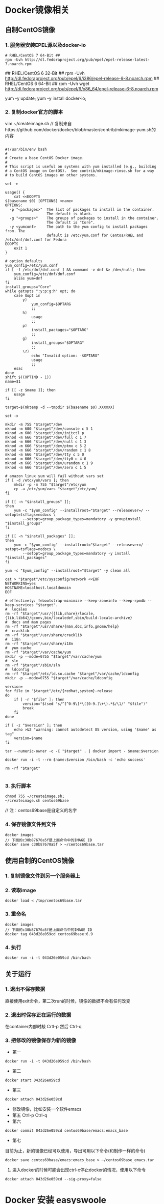 * Docker镜像相关
** 自制CentOS镜像
*** 1. 服务器安装EPEL源以及docker-io
#+BEGIN_SRC shell
# RHEL/CentOS 7 64-Bit ##
rpm -Uvh http://dl.fedoraproject.org/pub/epel/epel-release-latest-7.noarch.rpm
#+END_SRC


## RHEL/CentOS 6 32-Bit ##
rpm -Uvh http://dl.fedoraproject.org/pub/epel/6/i386/epel-release-6-8.noarch.rpm
## RHEL/CentOS 6 64-Bit ##
rpm -Uvh wget http://dl.fedoraproject.org/pub/epel/6/x86_64/epel-release-6-8.noarch.rpm



yum -y update;
yum -y install docker-io;

#+END_SRC


*** 2. 复制docker官方的脚本

vim ~/createimage.sh
// 复制来自https://github.com/docker/docker/blob/master/contrib/mkimage-yum.sh的内容

#+BEGIN_SRC shell

#!/usr/bin/env bash
#
# Create a base CentOS Docker image.
#
# This script is useful on systems with yum installed (e.g., building
# a CentOS image on CentOS).  See contrib/mkimage-rinse.sh for a way
# to build CentOS images on other systems.

set -e

usage() {
    cat <<EOOPTS
$(basename $0) [OPTIONS] <name>
OPTIONS:
  -p "<packages>"  The list of packages to install in the container.
                   The default is blank.
  -g "<groups>"    The groups of packages to install in the container.
                   The default is "Core".
  -y <yumconf>     The path to the yum config to install packages from. The
                   default is /etc/yum.conf for Centos/RHEL and /etc/dnf/dnf.conf for Fedora
EOOPTS
    exit 1
}

# option defaults
yum_config=/etc/yum.conf
if [ -f /etc/dnf/dnf.conf ] && command -v dnf &> /dev/null; then
	yum_config=/etc/dnf/dnf.conf
	alias yum=dnf
fi
install_groups="Core"
while getopts ":y:p:g:h" opt; do
    case $opt in
        y)
            yum_config=$OPTARG
            ;;
        h)
            usage
            ;;
        p)
            install_packages="$OPTARG"
            ;;
        g)
            install_groups="$OPTARG"
            ;;
        \?)
            echo "Invalid option: -$OPTARG"
            usage
            ;;
    esac
done
shift $((OPTIND - 1))
name=$1

if [[ -z $name ]]; then
    usage
fi

target=$(mktemp -d --tmpdir $(basename $0).XXXXXX)

set -x

mkdir -m 755 "$target"/dev
mknod -m 600 "$target"/dev/console c 5 1
mknod -m 600 "$target"/dev/initctl p
mknod -m 666 "$target"/dev/full c 1 7
mknod -m 666 "$target"/dev/null c 1 3
mknod -m 666 "$target"/dev/ptmx c 5 2
mknod -m 666 "$target"/dev/random c 1 8
mknod -m 666 "$target"/dev/tty c 5 0
mknod -m 666 "$target"/dev/tty0 c 4 0
mknod -m 666 "$target"/dev/urandom c 1 9
mknod -m 666 "$target"/dev/zero c 1 5

# amazon linux yum will fail without vars set
if [ -d /etc/yum/vars ]; then
	mkdir -p -m 755 "$target"/etc/yum
	cp -a /etc/yum/vars "$target"/etc/yum/
fi

if [[ -n "$install_groups" ]];
then
    yum -c "$yum_config" --installroot="$target" --releasever=/ --setopt=tsflags=nodocs \
        --setopt=group_package_types=mandatory -y groupinstall "$install_groups"
fi

if [[ -n "$install_packages" ]];
then
    yum -c "$yum_config" --installroot="$target" --releasever=/ --setopt=tsflags=nodocs \
        --setopt=group_package_types=mandatory -y install "$install_packages"
fi

yum -c "$yum_config" --installroot="$target" -y clean all

cat > "$target"/etc/sysconfig/network <<EOF
NETWORKING=yes
HOSTNAME=localhost.localdomain
EOF

# effectively: febootstrap-minimize --keep-zoneinfo --keep-rpmdb --keep-services "$target".
#  locales
rm -rf "$target"/usr/{{lib,share}/locale,{lib,lib64}/gconv,bin/localedef,sbin/build-locale-archive}
#  docs and man pages
rm -rf "$target"/usr/share/{man,doc,info,gnome/help}
#  cracklib
rm -rf "$target"/usr/share/cracklib
#  i18n
rm -rf "$target"/usr/share/i18n
#  yum cache
rm -rf "$target"/var/cache/yum
mkdir -p --mode=0755 "$target"/var/cache/yum
#  sln
rm -rf "$target"/sbin/sln
#  ldconfig
rm -rf "$target"/etc/ld.so.cache "$target"/var/cache/ldconfig
mkdir -p --mode=0755 "$target"/var/cache/ldconfig

version=
for file in "$target"/etc/{redhat,system}-release
do
    if [ -r "$file" ]; then
        version="$(sed 's/^[^0-9\]*\([0-9.]\+\).*$/\1/' "$file")"
        break
    fi
done

if [ -z "$version" ]; then
    echo >&2 "warning: cannot autodetect OS version, using '$name' as tag"
    version=$name
fi

tar --numeric-owner -c -C "$target" . | docker import - $name:$version

docker run -i -t --rm $name:$version /bin/bash -c 'echo success'

rm -rf "$target"

#+END_SRC


*** 3. 执行脚本
#+BEGIN_SRC shell
chmod 755 ~/createimage.sh;
~/createimage.sh centos69base
#+END_SRC

// 注：centos69base是自定义的名字


*** 4. 保存镜像文件到文件
#+BEGIN_SRC shell
docker images
// 下面的c30b87670a5f是上面命令中的IMAGE ID
docker save c30b87670a5f > ~/centos69base.tar
#+END_SRC


** 使用自制的CentOS镜像
*** 1. 复制镜像文件到另一个服务器上
*** 2. 读取image
#+BEGIN_SRC shell
docker load < /tmp/centos69base.tar
#+END_SRC
*** 3. 重命名
#+BEGIN_SRC shell
docker images
// 下面的c30b87670a5f是上面命令中的IMAGE ID
docker tag 043d26e059cd centos69base:6.9
#+END_SRC

*** 4. 执行
#+BEGIN_SRC shell
docker run -i -t 043d26e059cd /bin/bash
#+END_SRC


** 关于运行
*** 1. 退出不保存数据
直接使用exit命令，第二次run的时候，镜像的数据不会有任何改变

*** 2. 退出时保存正在运行的数据
在container内部时敲 Crtl-p 然后 Ctrl-q

*** 3. 把修改的镜像保存为新的镜像
- 第一
#+BEGIN_SRC shell
    docker run -i -t 043d26e059cd /bin/bash
#+END_SRC
- 第二
#+BEGIN_SRC shell
     docker start 043d26e059cd
#+END_SRC
- 第三
#+BEGIN_SRC shell
     docker attach 043d26e059cd
#+END_SRC
- 修改镜像，比如安装一个软件emacs
- 第五
     Ctrl-p Ctrl-q
- 第六
#+BEGIN_SRC shell
     docker commit 043d26e059cd centos69base/emacs:emacs_base
#+END_SRC
- 第七
目前为止，新的镜像已经可以使用，导出可用以下命令(和制作一样的命令)
#+BEGIN_SRC shell
docker save centos69base/emacs:emacs_base > ~/centos69base_emacs.tar
#+END_SRC

 4. 进入docker的时候可能会出现ctrl-c停止docker的情况，使用以下命令
#+BEGIN_SRC shell
    docker attach 043d26e059cd --sig-proxy=false
#+END_SRC


* Docker 安装 easyswoole
